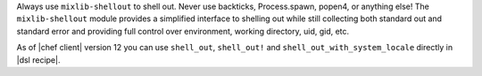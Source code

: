 .. The contents of this file may be included in multiple topics (using the includes directive).
.. The contents of this file should be modified in a way that preserves its ability to appear in multiple topics.

Always use ``mixlib-shellout`` to shell out. Never use backticks, Process.spawn, popen4, or anything else! The ``mixlib-shellout`` module provides a simplified interface to shelling out while still collecting both standard out and standard error and providing full control over environment, working directory, uid, gid, etc.  

As of |chef client| version 12 you can use ``shell_out``, ``shell_out!`` and ``shell_out_with_system_locale`` directly in |dsl recipe|.


